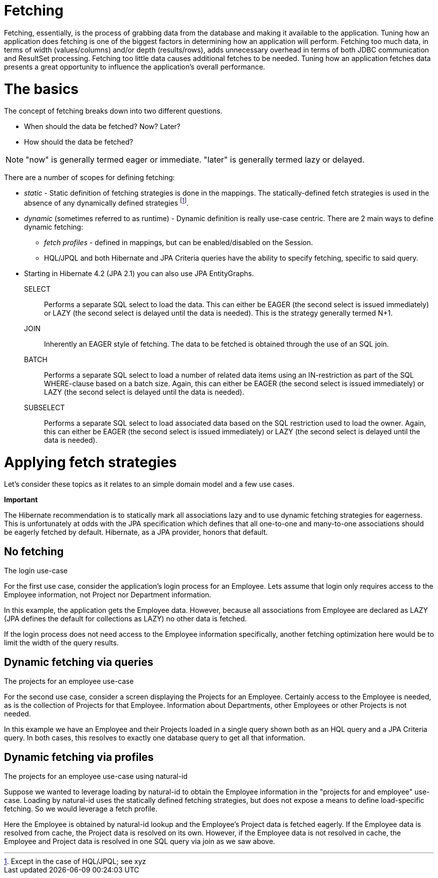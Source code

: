 [[fetching]]
= Fetching

Fetching, essentially, is the process of grabbing data from the database
and making it available to the application. Tuning how an application
does fetching is one of the biggest factors in determining how an
application will perform. Fetching too much data, in terms of width
(values/columns) and/or depth (results/rows), adds unnecessary overhead
in terms of both JDBC communication and ResultSet processing. Fetching
too little data causes additional fetches to be needed. Tuning how an
application fetches data presents a great opportunity to influence the
application's overall performance.

= The basics

The concept of fetching breaks down into two different questions.

* When should the data be fetched? Now? Later?
* How should the data be fetched?

====
[NOTE]

"now" is generally termed eager or immediate. "later" is generally
termed lazy or delayed.
====

There are a number of scopes for defining fetching:

* _static_ - Static definition of fetching strategies is done in the
mappings. The statically-defined fetch strategies is used in the absence
of any dynamically defined strategies footnote:[Except in the case of
HQL/JPQL; see xyz].
* _dynamic_ (sometimes referred to as runtime) - Dynamic definition is
really use-case centric. There are 2 main ways to define dynamic
fetching:
** _fetch profiles_ - defined in mappings, but can be enabled/disabled
on the Session.
** HQL/JPQL and both Hibernate and JPA Criteria queries have the ability
to specify fetching, specific to said query.
* Starting in Hibernate 4.2 (JPA 2.1) you can also use JPA EntityGraphs.

SELECT::
  Performs a separate SQL select to load the data. This can either be
  EAGER (the second select is issued immediately) or LAZY (the second
  select is delayed until the data is needed). This is the strategy
  generally termed N+1.
JOIN::
  Inherently an EAGER style of fetching. The data to be fetched is
  obtained through the use of an SQL join.
BATCH::
  Performs a separate SQL select to load a number of related data items
  using an IN-restriction as part of the SQL WHERE-clause based on a
  batch size. Again, this can either be EAGER (the second select is
  issued immediately) or LAZY (the second select is delayed until the
  data is needed).
SUBSELECT::
  Performs a separate SQL select to load associated data based on the
  SQL restriction used to load the owner. Again, this can either be
  EAGER (the second select is issued immediately) or LAZY (the second
  select is delayed until the data is needed).

= Applying fetch strategies

Let's consider these topics as it relates to an simple domain model and
a few use cases.

====
*Important*

The Hibernate recommendation is to statically mark all associations lazy
and to use dynamic fetching strategies for eagerness. This is
unfortunately at odds with the JPA specification which defines that all
one-to-one and many-to-one associations should be eagerly fetched by
default. Hibernate, as a JPA provider, honors that default.
====

== No fetching

The login use-case

For the first use case, consider the application's login process for an
Employee. Lets assume that login only requires access to the Employee
information, not Project nor Department information.

In this example, the application gets the Employee data. However,
because all associations from Employee are declared as LAZY (JPA defines
the default for collections as LAZY) no other data is fetched.

If the login process does not need access to the Employee information
specifically, another fetching optimization here would be to limit the
width of the query results.

== Dynamic fetching via queries

The projects for an employee use-case

For the second use case, consider a screen displaying the Projects for
an Employee. Certainly access to the Employee is needed, as is the
collection of Projects for that Employee. Information about Departments,
other Employees or other Projects is not needed.

In this example we have an Employee and their Projects loaded in a
single query shown both as an HQL query and a JPA Criteria query. In
both cases, this resolves to exactly one database query to get all that
information.

== Dynamic fetching via profiles

The projects for an employee use-case using natural-id

Suppose we wanted to leverage loading by natural-id to obtain the
Employee information in the "projects for and employee" use-case.
Loading by natural-id uses the statically defined fetching strategies,
but does not expose a means to define load-specific fetching. So we
would leverage a fetch profile.

Here the Employee is obtained by natural-id lookup and the Employee's
Project data is fetched eagerly. If the Employee data is resolved from
cache, the Project data is resolved on its own. However, if the Employee
data is not resolved in cache, the Employee and Project data is resolved
in one SQL query via join as we saw above.
